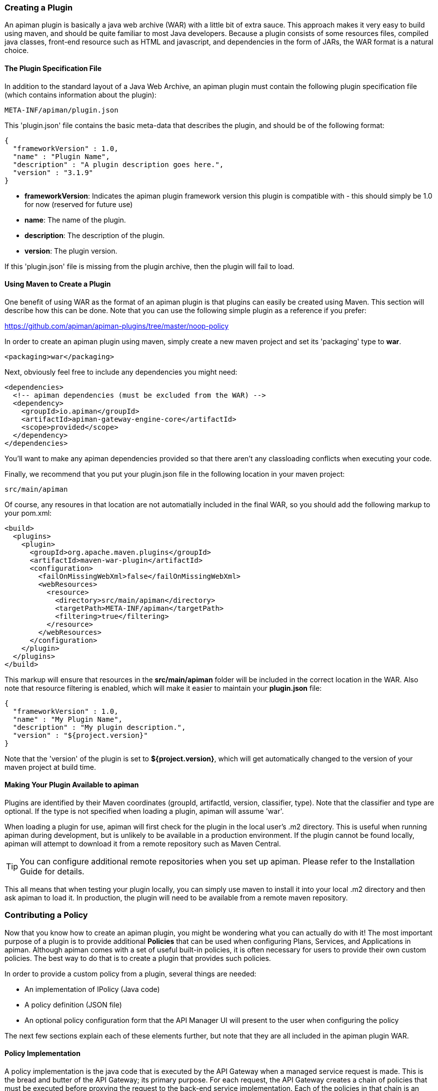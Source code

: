 === Creating a Plugin
An apiman plugin is basically a java web archive (WAR) with a little bit of extra
sauce.  This approach makes it very easy to build using maven, and should be quite
familiar to most Java developers.  Because a plugin consists of some resources files,
compiled java classes, front-end resource such as HTML and javascript, and dependencies
in the form of JARs, the WAR format is a natural choice.

==== The Plugin Specification File
In addition to the standard layout of a Java Web Archive, an apiman plugin must contain
the following plugin specification file (which contains information about the plugin):

```
META-INF/apiman/plugin.json
```

This 'plugin.json' file contains the basic meta-data that describes the plugin, and
should be of the following format:

```json
{
  "frameworkVersion" : 1.0,
  "name" : "Plugin Name",
  "description" : "A plugin description goes here.",
  "version" : "3.1.9"
}
```

* *frameworkVersion*: Indicates the apiman plugin framework version this plugin is compatible with - this should simply be 1.0 for now (reserved for future use)
* *name*: The name of the plugin.
* *description*: The description of the plugin.
* *version*: The plugin version.

If this 'plugin.json' file is missing from the plugin archive, then the plugin will
fail to load.

==== Using Maven to Create a Plugin
One benefit of using WAR as the format of an apiman plugin is that plugins can easily
be created using Maven.  This section will describe how this can be done.  Note that
you can use the following simple plugin as a reference if you prefer:

https://github.com/apiman/apiman-plugins/tree/master/noop-policy

In order to create an apiman plugin using maven, simply create a new maven project
and set its 'packaging' type to *war*.

```xml
<packaging>war</packaging>
```

Next, obviously feel free to include any dependencies you might need:

```xml
<dependencies>
  <!-- apiman dependencies (must be excluded from the WAR) -->
  <dependency>
    <groupId>io.apiman</groupId>
    <artifactId>apiman-gateway-engine-core</artifactId>
    <scope>provided</scope>
  </dependency>
</dependencies>
```

You'll want to make any apiman dependencies provided so that there aren't any classloading
conflicts when executing your code.

Finally, we recommend that you put your plugin.json file in the following location
in your maven project:

```
src/main/apiman
```

Of course, any resoures in that location are not automatially included in the final
WAR, so you should add the following markup to your pom.xml:

```xml
<build>
  <plugins>
    <plugin>
      <groupId>org.apache.maven.plugins</groupId>
      <artifactId>maven-war-plugin</artifactId>
      <configuration>
        <failOnMissingWebXml>false</failOnMissingWebXml>
        <webResources>
          <resource>
            <directory>src/main/apiman</directory>
            <targetPath>META-INF/apiman</targetPath>
            <filtering>true</filtering>
          </resource>
        </webResources>
      </configuration>
    </plugin>
  </plugins>
</build>
```

This markup will ensure that resources in the *src/main/apiman* folder will be included
in the correct location in the WAR.  Also note that resource filtering is enabled,
which will make it easier to maintain your *plugin.json* file:

```json
{
  "frameworkVersion" : 1.0,
  "name" : "My Plugin Name",
  "description" : "My plugin description.",
  "version" : "${project.version}"
}
```

Note that the 'version' of the plugin is set to *${project.version}*, which will get
automatically changed to the version of your maven project at build time.

==== Making Your Plugin Available to apiman
Plugins are identified by their Maven coordinates (groupId, artifactId, version,
classifier, type).  Note that the classifier and type are optional.  If the type is
not specified when loading a plugin, apiman will assume 'war'.

When loading a plugin for use, apiman will first check for the plugin in the local
user's .m2 directory.  This is useful when running apiman during development, but
is unlikely to be available in a production environment.  If the plugin cannot be
found locally, apiman will attempt to download it from a remote repository such as
Maven Central.

TIP: You can configure additional remote repositories when you set up apiman.
Please refer to the Installation Guide for details.

This all means that when testing your plugin locally, you can simply use maven to install
it into your local .m2 directory and then ask apiman to load it.  In production, the
plugin will need to be available from a remote maven repository.

=== Contributing a Policy
Now that you know how to create an apiman plugin, you might be wondering what you can
actually do with it!  The most important purpose of a plugin is to provide additional
*Policies* that can be used when configuring Plans, Services, and Applications in
apiman.  Although apiman comes with a set of useful built-in policies, it is often
necessary for users to provide their own custom policies.  The best way to do that is
to create a plugin that provides such policies.

In order to provide a custom policy from a plugin, several things are needed:

* An implementation of IPolicy (Java code)
* A policy definition (JSON file)
* An optional policy configuration form that the API Manager UI will present to the user when configuring the policy

The next few sections explain each of these elements further, but note that they are
all included in the apiman plugin WAR.

==== Policy Implementation
A policy implementation is the java code that is executed by the API Gateway when
a managed service request is made.  This is the bread and butter of the API Gateway; its
primary purpose.  For each request, the API Gateway creates a chain of policies that
must be executed before proxying the request to the back-end service implementation.
Each of the policies in that chain is an implementation of the 'IPolicy' interface.

===== Standard IPolicy
All policies must implement the `IPolicy` interface, consisting of several methods.

The `apply` method with `ServiceRequest` is called during the request phase, and
the `apply` with `ServiceResponse` during the response phase:

```java
void apply(ServiceRequest request, IPolicyContext context, Object config, IPolicyChain<ServiceRequest> chain);

void apply(ServiceResponse response, IPolicyContext context, Object config, IPolicyChain<ServiceResponse> chain);
```

The service objects, respectively, provide abstracted representations of the head
of a request and response for a given conversation. These can be modified in any
manner the implementor sees fit.

TIP: Policy instances are stateless, so it is not a good idea to use fields for any
reason.  The IPolicyContext can be used to pass information from the request phase
to the response phase.  Any state that must span multiple requests will need to use
one of the policy components described in the *Provided Components* section.

```java
Object parseConfiguration(String jsonConfiguration) throws ConfigurationParseException;
```

The final `IPolicy` method is used to parse JSON configuration into an arbitrary
object configuration which will be passed in in its parsed form to `doApply`, where
the implementor may cast it their native configuration object.  This method will
be invoked for each unique configuration of the policy.

For mroe information about policy configuration, see the *Policy Configuration* section
below.

====== Indicating Successes
If a policy determines that the conversation can continue, `chain.doApply` should
be signalled. Any modifications you wish to pass onto the next policy should be
completed and included in the invocation.

====== Indicating Failures
If it is determined that a conversation should be interrupted for governance reasons
(i.e. according to business logic and not exceptional), then `chain.doFailure` should
be signalled. A useful `PolicyFailure` should be provided, which allows gateways to
respond in a sensible way to the requestor.

TIP: The platform's `IPolicyFailureFactoryComponent` can be used to generate failures.
See the *Provided Components* section for more details on this component.

====== Handling Exceptions
As a factor of the asynchronous nature of apiman, any exceptions that may occur during
the operation of a policy should be caught and explicitly handed to `chain.doError`.
If exceptions are left uncaught, then it is possible that they will be lost.

===== IData Policy
Whilst standard policies are concerned only with the head of the conversation, it
is also possible for policies to access and manipulate the body in transit. A data
policy must implement the `IDataPolicy` interface.

WARNING: Handling of data streams is a performance sensitive area, implementors
should strive to be as efficient as possible and avoid any unnecessary interactions
with the stream.

The `getRequestDataHandler` and `getResponseDataHandler` methods are the data
corollaries of `apply`. Implementors must return `IReadWriteStream` streams, which
apiman uses to write data chunks into policies, and the policies write data to
subsequent policies:

```java
IReadWriteStream<ServiceRequest> getRequestDataHandler(ServiceRequest request, IPolicyContext context);

IReadWriteStream<ServiceResponse> getResponseDataHandler(ServiceResponse response, IPolicyContext context);
```

IMPORTANT: Do not return an `IApimanBuffer` with a different native type than you
received. Use assign and append patterns instead.

Implementors must explicitly hand each chunk onto apiman when they are finished
interacting with it. A convenient way to achieve this is via `AbstractStream<H>`:

```java
@Override
public IReadWriteStream<ServiceRequest> getRequestDataHandler(final ServiceRequest request, final IPolicyContext context) {
  return new AbstractStream<ServiceRequest>() {
    @Override
    public void write(IApimanBuffer chunk) {
      // Mutate chunk by appending a string.
      chunk.append("my modification");
      // We're finished: write the chunk back to apiman
      // using super.write().
      super.write(chunk);
    }

    @Override
    public void end() {
      // End of stream signalled, do cleanup, etc.
      super.end();
    }
  };
}
```

IMPORTANT: Do not mutate an `IApimanBuffer` once handed over.

The request or response body will not begin streaming before the corresponding `doApply`
has been called, however, it is still possible to interrupt the conversation during
the streaming phase by signalling `doFailure` or `doError`.

===== Performance Considerations
Policies are amongst the most impactful elements of the system for performance. To
minimise the impact of a policy implementors may wish to follow these guidelines:

- Maintain as little state within a policy instance as possible.
- Call `doApply`, `doFailure` or `doError` as soon as possible.
- Data policies should interact with the data stream as efficiently as possible and prefer mutating in-place (especially with small changes).
- If you are contributing a policy to apiman: implement any long-running tasks asynchronously (e.g. database calls); **do not** block the main thread (e.g. blocking futures, wait, sleep); use asynchronous techniques to interact with the outside world, such as callbacks.

===== Dependencies
Typically a policy implementation should minimize the number of third party libraries
it depends on, but often times this is unavoidable.  Plugins are isolated from one
another, so it is a simple matter of including any required dependencies inside the
plugin's WAR archive in the standard location of:

```
WEB-INF/lib
```

TIP: You should make sure that any apiman dependencies you use (for example the apiman
core module that contains the IPlugin and other necessary interfaces) are marked
as 'provided' in your maven project so that they are not included in the plugin
archive.

===== Provided Components
All policy implementations have access to various resources at runtime.  These resources
are primarily accessed through the *IPolicyContext* object that is passed to the policy
when it is executed.  Along with the ability to set conversation-level attributes, the
policy context is how you access Policy Components.

A Policy Component is simply a runtime component that a policy implementation may find
useful.  To access a component, use the 'getComponent' method found on the policy
context, passing it the interface of the component you wish to use.  The following
components are available:

* *IPolicyFailureFactoryComponent*: Used to create a policy failure that is needed to call 'doFailure' on the policy chain (indicating that the policy failed).
* *ISharedStateComponent*: Used to share state information across the conversation boundary.
* *IHttpClientComponent*: Allows HTTP requests to be made from within a policy.
* *IRateLimiterComponent*: Supports standard quota/rate limiting behavior, maintaining the current number of requests.

All of the components have asynchronous APIs in order to better support the runtime
philosophy in the API Gateway.

TIP: For more information about each component, see its javadoc.

==== Policy Definition
The policy implementation is what allows the API Gateway to execute the policy at runtime.
But how does the API Manager know about the policy so that users can add it to a Plan,
Service, or Application from within the User Interface?  The answer is that the plugin
must also include a Policy Definition JSON file for each policy it is providing.

A plugin definition is a JSON file that must be located within the plugin archive
here:

```
META-INF/apiman/policyDefs
```

The plugin definition file takes the following form:

```json
{
  "id" : "policy_name",
  "name" : "Policy Name",
  "description" : "A useful description of what the policy does.",
  "policyImpl" : "plugin:${project.groupId}:${project.artifactId}:${project.version}:${project.packaging}/com.example.plugins.MyFirstPolicy",
  "icon" : "document",
  "formType" : "JsonSchema",
  "form" : "schemas/policy_name.schema"
}
```

* *id*: The unique id of the policy.
* *name*: The name of the policy.
* *description*: The description of the policy.
* *policyImpl*: Identifies the java class that implements the policy.
* *icon*: The icon to use when displaying the policy in the UI (name of a Font Awesome icon).
* *formType*: The type of form to use in the UI when configuring an instance of the policy.  See the Policy Configuration section below for details.  Valid values: _Default_, _JsonSchema_
* *form*: (_optional_) Path to a UI form that should be used when configuring an instance of the policy.  See the Policy Configuration section below for details.

The most important thing to get right in this file is probably the 'policyImpl'.  This
is the information that the API Manager will use when it tries to instantiate the
policy implementation at runtime.  For policies that come from plugins, the format
of the 'policyImpl' is:

```
plugin:{pluginGroupId}:{pluginArtifactId}:{pluginVersion}:{pluginType}/{fullyQualifiedClassname}
```

An example of what this string might look like if you cracked open a valid apiman plugin
and had a peek at one of its policy definition files is:

```
plugin:io.apiman.plugins:apiman-plugins-example:6.3.3.Final:war/io.apiman.plugins.example.ExamplePolicy
```

When building your plugin using the recommended maven configuration documented in the
*Using Maven to Create a Plugin* section, it is extremely convenient to simply let
Maven set the values for you:

```
plugin:${project.groupId}:${project.artifactId}:${project.version}:${project.packaging}/com.example.plugins.ExamplePolicy
```

==== Policy Configuration Form
You may be wondering how configuration information specific to a Plan, Service, or
Application is managed.  Since the same policy implementation instance is used for all
requests, unique configuration appropriate to a particular request must be passed to
the policy implementation when it is executed.  This configuration is created in the
API Manager user interface when adding the policy to a Plan, Service, or Application.

Policy configuration takes the form of string data that is ultimately included when
publishing a service to the API Gateway.  That string data is parsed into a Java object
via the 'parseConfiguration' on the *IPolicy* interface and then passed to the policy
during execution.

The string data is created in the API Manager user interface, either by interacting with
a Policy Configuration Form contributed by the plugin, or (if no form is included
in the plugin) by a default configuration form (a simple text area).

===== Default Policy Configuration
If the policy definition indicates that the configuration form type is *Default*, then it is
up to the UI to determine how to display configuration information.  For the policies provided
by apiman itself, there are UI forms provided.  If the policy is contributed from a plugin,
then the UI has no way to know the format of the configuration data.  In this case, a simple
TextArea is presented to the user.

WARNING: This approach is clearly not recommended, because users will likely have no idea what to
enter into the TextArea presented to them.

===== JSON Schema Policy Configuration
Alternatively, the policy definition can specify a http://json-schema.org/[JSON Schema] in
the policy definition JSON file.  For example, the policy definition might include the
following:

```json
  "formType" : "JsonSchema",
  "form" : "schemas/policy_name.schema"
```

In this case, apiman will look for a file inside the plugin artifact in the following location:

```
META-INF/apiman/policyDefs/schemas/policy_name.schema
```

The file in this location must be a JSON Schema file, which describes the JSON format of the
configuration data expected by the policy implementation.  The UI will use this JSON schema
to generate an appropriate UI form that can edit the JSON configuration data needed by the
policy implementation.

Perhaps it's best if we have an example.  The following illustrates a policy contributed from
a plugin, its JSON Schema file, the resulting form displayed in the UI, and the configuration
data format that will be passed to the policy implementation at runtime.

.META-INF/apiman/policyDefs/my-policy.json
```json
{
  "id" : "my-policy",
  "name" : "My First Policy",
  "description" : "A policy with custom configuration!",
  "policyImpl" : "plugin:${project.groupId}:${project.artifactId}:${project.version}:${project.packaging}/io.apiman.plugins.config_policy.ConfigPolicy",
  "icon" : "pie-chart",
  "formType" : "JsonSchema",
  "form" : "schemas/config-policyDef.schema"
}
```

.META-INF/apiman/policyDefs/schemas/my-policy.schema
```json
{
  "title" : "Configure My Policy",
  "description" : "Configure all of the necessary properties used by my policy.",
  "type" : "object",
  "properties": {
    "property1": {
      "title" : "Property 1",
      "type" : "string",
      "minLength" : 1,
      "maxLength" : 64
      },
    "property2": {
      "title" : "Property 2",
      "type" : "string",
      "minLength" : 1,
      "maxLength" : 64
    }
  }
}
```

.Generated UI Form
image:images/plugin-policy-config-1.png[Generated UI Form]

.JSON Configuration Data Format
```json
{
  "property1" : "USER_DATA_1",
  "property2" : "USER_DATA_2"
}
```

TIP: You can easily consume the JSON configuration data above in your policy implementation
by having your policy implementation Java class extend the `AbstractMappedPolicy` base class
provided by apiman (in the _apiman-gateway-engine-policies_ module) and creating a simple Java Bean
to hold the JSON configuration data.

First, here is the java bean used to (un)marshal the JSON configuration data.

```java
public class MyConfigBean implements Serializable {

  private static final long serialVersionUID = 683486516910591477L;

  private String property1;
  private String property2;

  /**
   * Constructor.
   */
  public MyConfigBean() {
  }

  public String getProperty1() {
    return property1;
  }

  public void setProperty1(String property1) {
    this.property1 = property1;
  }

  public String getProperty2() {
    return property2;
  }

  public void setProperty2(String property2) {
    this.property2 = property2;
  }

}
```

Now have a look at how to use that class when extending the `AbstractMappedPolicy`.

```java
public class MyPolicy extends AbstractMappedPolicy<MyConfigBean> {

  /**
   * Constructor.
   */
  public MyPolicy() {
  }

  @Override
  protected Class<MyConfigBean> getConfigurationClass() {
    return MyConfigBean.class;
  }

  @Override
  protected void doApply(ServiceRequest request, IPolicyContext context, MyConfigBean config, IPolicyChain<ServiceRequest> chain) {
    // Do something with MyConfigBean here?  It has all the configuration data!
    super.doApply(request, context, My, chain);
  }

  @Override
  protected void doApply(ServiceResponse response, IPolicyContext context, MyConfigBean config, IPolicyChain<ServiceResponse> chain) {
    // Do something with MyConfigBean here?  It has all the configuration data!
    super.doApply(response, context, config, chain);
  }

}
```

===== JSON Schema Policy Configuration SDK
If you are creating a non-trivial JSON Schema (more than just a couple of simple fields)
it can be difficult to get it right without a few iterations.  For this reason, we have
created a simple "SDK" to help you create your JSON Schema quickly.  The SDK can be found
in the apiman github repository at the following location:

```
manager/ui/war/src/main/sdk/json-schema.html
```

If you have the apiman source code checked out, you can simply open that file in your browser
and start using it to author a custom JSON Schema.

Alternatively you can use "rawgit" and just go straight to the following URL:

http://rawgit.com/apiman/apiman/master/manager/ui/war/src/main/sdk/json-schema.html

The SDK provides a way to edit your JSON schema and then see how that schema will look in
the apiman UI, as well as the format that the policy configuration data will ultimately
be in when it is sent to your policy at runtime.

TIP: Once you have the JSON Schema finalized, you could also use the online http://www.jsonschema2pojo.org/[jsonschema2pojo]
tool to generate a good starting point for a Java Bean that can be used to marshal/unmarshal your policy's configuration
data at runtime.  See the discussion about AbstractMappedPolicy above for additional information.

=== Testing a Plugin Policy
While it is quite simple to create a custom policy for apiman, you may be wondering the best way to
unit test your implementation.  Fortunately we have made this extremely easy by including an easy-to-use
Policy Testing junit framework.  Once you have followed the instructions above to create your custom
policy, refer to this section to learn how to test it using junit.

==== Import the Framework (Maven Dependency)
The first thing you will need is to include the appropriate maven dependencies in your project's
pom.xml file.  There is a single additional dependency that you will need (make sure to import it using
the 'test' maven scope):

```xml
<dependency>
   <groupId>io.apiman</groupId>
   <artifactId>apiman-test-policies</artifactId>
   <version>1.1.2-SNAPSHOT</version>
   <scope>test</scope>
</dependency>
```

==== Create and Annotate a JUnit Test Case
Once you have imported the appropriate dependency, you can go ahead and create a JUnit test case.  The
only additional thing you need is to annotate your test case appropriately and make sure your test case
Java class extends the framework's 'ApimanPolicyTest' base class.

The following annotations can then be added to your test:

* @TestingPolicy(<classname>) - indicates which of your policy implementations you wish to test
* @Configuration("<custom_policy_configuration_data>") - specifies the policy configuration to use for the test

The @TestingPolicy annotation is always placed at the class level, but the @Configuration annotation can
either be global or specified at the test method level.

These annotations tell the apiman Policy Testing framework *what* policy you want to test and the 
policy configuration you want to use when testsing, but you still need to actually send requests to a
"service".  This is done using the "send(PolicyTestReqest)" method defined by the base class.  The 
send() method allows you to send a request (that you build) to the mock back-end service governed by
your policy.  By default the mock back-end service is a simple "echo" service that responds to all
requests with a JSON payload describing the request it received (more on how to override this default
functionality later).

The send() method requires that you create and pass to it a valid PolicyTestRequest object.  This can
be created using the PolicyTestRequest.build() method.  You can set the request's type, resource path,
request headers, and body.  If the request is successful, then a PolicyTestResponse object will be
returned and you can perform assertions on it.  If there is a policy failure, then the send() method
will throw a PolicyFailureError.

Here is a full example of everything working together:

```java
@TestingPolicy(CustomPolicy.class)
public class CustomPolicyTest extends ApimanPolicyTest {

    @Test
    @Configuration("{}")
    public void testGet() throws Throwable {
        // Send a test HTTP request to the service (resulting in executing the policy).
        PolicyTestResponse response = send(PolicyTestRequest.build(PolicyTestRequestType.GET, "/some/resource")
                .header("X-Test-Name", "testGet"));
                
        // Now do some assertions on the result!
        Assert.assertEquals(200, response.code());
        EchoResponse entity = response.entity(EchoResponse.class);
        Assert.assertEquals("GET", entity.getMethod());
        Assert.assertEquals("/some/resource", entity.getResource());
        Assert.assertEquals("testGet", entity.getHeaders().get("X-Test-Name"));
        // Assert the request header that was added by the policy
        Assert.assertEquals("Hello World", entity.getHeaders().get("X-MTP-Header"));
        // Assert the response header was added by the policy
        Assert.assertEquals("Goodbye World", response.header("X-MTP-Response-Header"));
    }

}
```

==== Providing a Custom Back-End Service Mock
Sometimes the echo service is not sufficient when testing your custom policy.  Perhaps the custom policy
is more tightly coupled to the service it is protecting.  In this case you may want to provide your own
custom back-end service mock implementation.  This can be done by simply annotating either the class or
an individual test method with @BackEndService.  If you do this then you must supply the annotation with
a class that implements the IPolicyTestBackEndService interface.  Here is an example of what this might
look like in a test:


```java
@TestingPolicy(CustomPolicy.class)
public class CustomPolicyTest extends ApimanPolicyTest {

    @Test
    @Configuration("{}")
    @BackEndService(MyCustomBackEndServiceImpl.class)
    public void testGetWithCustomBackEndSvc() throws Throwable {
        // Send a test HTTP request to the service (resulting in executing the policy).
        PolicyTestResponse response = send(PolicyTestRequest.build(PolicyTestRequestType.GET, "/some/resource")
                .header("X-Test-Name", "testGet"));

        // Now do some assertions on the result!
        MyCustomBackEndServiceResponseBean entity = response.entity(MyCustomBackEndServiceResponseBean.class);
    }

}
```

In this example everything works as it did before, but instead of responding with an Echo Response
the send() method will return with a custom response (as created and returned by the provided custom 
back-end service implementation).
